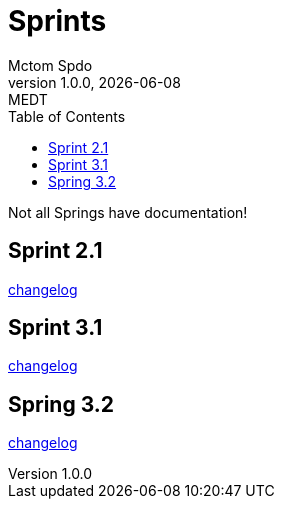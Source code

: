 = Sprints
Mctom Spdo
1.0.0, {docdate}: MEDT
:icons: font
:toc: left
:stylesheet: ../css/dark.css

Not all Springs have documentation!

== Sprint 2.1

link:sprint-2.1.html[changelog]

== Sprint 3.1

link:sprint-3.1.html[changelog]

== Spring 3.2

link:sprint-3.2.html[changelog]